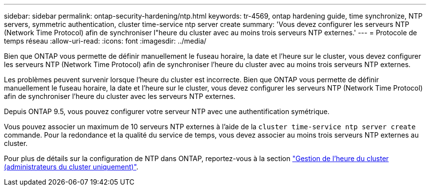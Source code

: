 ---
sidebar: sidebar 
permalink: ontap-security-hardening/ntp.html 
keywords: tr-4569, ontap hardening guide, time synchronize, NTP servers, symmetric authentication, cluster time-service ntp server create 
summary: 'Vous devez configurer les serveurs NTP (Network Time Protocol) afin de synchroniser l"heure du cluster avec au moins trois serveurs NTP externes.' 
---
= Protocole de temps réseau
:allow-uri-read: 
:icons: font
:imagesdir: ../media/


[role="lead"]
Bien que ONTAP vous permette de définir manuellement le fuseau horaire, la date et l'heure sur le cluster, vous devez configurer les serveurs NTP (Network Time Protocol) afin de synchroniser l'heure du cluster avec au moins trois serveurs NTP externes.

Les problèmes peuvent survenir lorsque l'heure du cluster est incorrecte. Bien que ONTAP vous permette de définir manuellement le fuseau horaire, la date et l'heure sur le cluster, vous devez configurer les serveurs NTP (Network Time Protocol) afin de synchroniser l'heure du cluster avec les serveurs NTP externes.

Depuis ONTAP 9.5, vous pouvez configurer votre serveur NTP avec une authentification symétrique.

Vous pouvez associer un maximum de 10 serveurs NTP externes à l'aide de la `cluster time-service ntp server create` commande. Pour la redondance et la qualité du service de temps, vous devez associer au moins trois serveurs NTP externes au cluster.

Pour plus de détails sur la configuration de NTP dans ONTAP, reportez-vous à la section link:https://docs.netapp.com/us-en/ontap/system-admin/manage-cluster-time-concept.html["Gestion de l'heure du cluster (administrateurs du cluster uniquement)"^].
